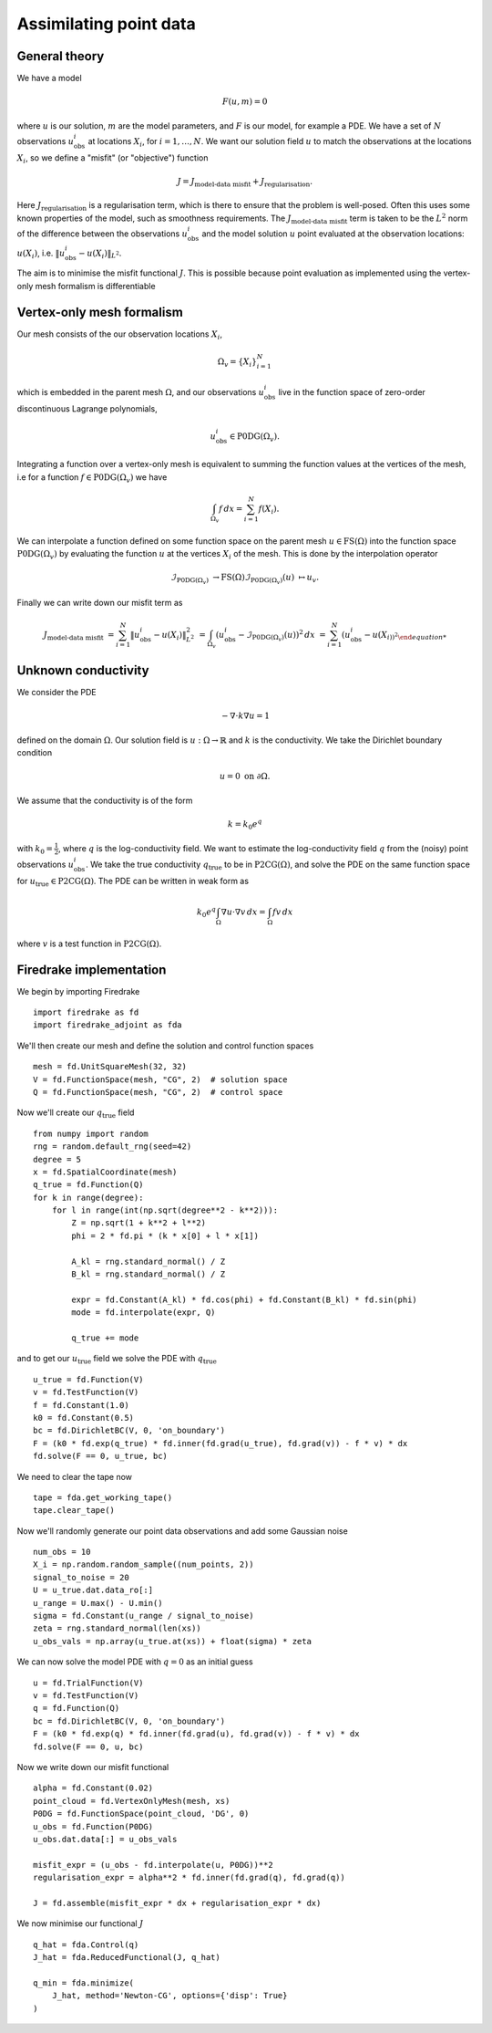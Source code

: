 Assimilating point data
=======================

.. rst-class:: emphasis

    This example is based on work done by Reuben Nixon-Hill et al. in :cite:`Nixon-Hill:2024`, and was written up by Leo Collins.


General theory
--------------

We have a model

.. math::

    F(u,m)=0

where :math:`u` is our solution, :math:`m` are the model parameters, and :math:`F` is our model, for example a PDE. 
We have a set of :math:`N` observations :math:`u_{\text{obs}}^i` at locations :math:`X_i`, for :math:`i=1,\ldots,N`.
We want our solution field :math:`u` to match the observations at the locations :math:`X_i`, so we define a "misfit" (or "objective") function

.. math::

    J=J_{\text{model-data misfit}} + J_{\text{regularisation}}.

Here :math:`J_{\text{regularisation}}` is a regularisation term, which is there to ensure that the problem is well-posed. Often this uses some known properties of the model, such as smoothness requirements.
The :math:`J_{\text{model-data misfit}}` term is taken to be the :math:`L^2` norm of the difference between the observations :math:`u_{\text{obs}}^i` and the model solution :math:`u` point evaluated 
at the observation locations: :math:`u(X_i)`, i.e. :math:`\lVert u_{\text{obs}}^i-u(X_{i}) \rVert_{L^2}`.

The aim is to minimise the misfit functional :math:`J`. This is possible because point evaluation as implemented using the vertex-only mesh formalism is differentiable 


Vertex-only mesh formalism
----------------------------

Our mesh consists of the our observation locations :math:`X_i`,

.. math::

    \Omega_{v}=\{X_i\}_{i=1}^{N}

which is embedded in the parent mesh :math:`\Omega`, and our observations :math:`u_{\text{obs}}^i` live in the function space of zero-order discontinuous Lagrange polynomials,

.. math::
  
    u_{\text{obs}}^i \in \operatorname{P0DG}(\Omega_{v}).


Integrating a function over a vertex-only mesh is equivalent to summing the function values at the vertices of the mesh, i.e for a function :math:`f\in\operatorname{P0DG}(\Omega_{v})` we have

.. math::

    \int_{\Omega_{v}} f \, dx = \sum_{i=1}^{N} f(X_{i}).


We can interpolate a function defined on some function space on the parent mesh :math:`u\in\operatorname{FS}(\Omega)` into the function space :math:`\operatorname{P0DG}(\Omega_{v})` by evaluating the function :math:`u` at the vertices :math:`X_i` of the mesh.
This is done by the interpolation operator

.. math::

    \mathcal{I}_{\operatorname{P0DG}(\Omega_{v})}&\rightarrow\operatorname{FS}(\Omega)
    \mathcal{I}_{\operatorname{P0DG}(\Omega_{v})}(u)&\mapsto u_{v}.


Finally we can write down our misfit term as

.. math::

    J_{\text{model-data misfit}} &= \sum_{i=1}^{N} \lVert u_{\text{obs}}^i-u(X_{i}) \rVert_{L^2}^2
    &= \int_{\Omega_{v}} (u_{\text{obs}}^i-\mathcal{I}_{\operatorname{P0DG}(\Omega_{v})}(u))^2 \, dx
    &= \sum_{i=1}^{N} (u_{\text{obs}}^i-u(X_{i))^2


Unknown conductivity
--------------------

We consider the PDE 

.. math::

    -\nabla\cdot k\nabla u=1

defined on the domain :math:`\Omega`. Our solution field is :math:`u:\Omega\rightarrow\mathbb{R}` and :math:`k` is the conductivity. We take the Dirichlet boundary condition

.. math::

    u=0 \text{ on } \partial\Omega.

We assume that the conductivity is of the form

.. math::

    k=k_{0}e^{q}

with :math:`k_{0}=\frac{1}{2}`, where :math:`q` is the log-conductivity field. We want to estimate the log-conductivity field :math:`q` from the (noisy) point observations :math:`u_{\text{obs}}^i`.
We take the true conductivity :math:`q_{\text{true}}` to be in :math:`\operatorname{P2CG}(\Omega)`, and solve the PDE on the same function space for :math:`u_{\text{true}}\in\operatorname{P2CG}(\Omega)`.
The PDE can be written in weak form as

.. math::

    k_{0}e^{q}\int_{\Omega}\nabla u\cdot\nabla v \, dx = \int_{\Omega} fv\,dx

where :math:`v` is a test function in :math:`\operatorname{P2CG}(\Omega)`.

Firedrake implementation
------------------------

We begin by importing Firedrake ::

    import firedrake as fd
    import firedrake_adjoint as fda

We'll then create our mesh and define the solution and control function spaces ::

    mesh = fd.UnitSquareMesh(32, 32)
    V = fd.FunctionSpace(mesh, "CG", 2)  # solution space
    Q = fd.FunctionSpace(mesh, "CG", 2)  # control space

Now we'll create our :math:`q_{\text{true}}` field ::

    from numpy import random
    rng = random.default_rng(seed=42)
    degree = 5
    x = fd.SpatialCoordinate(mesh)
    q_true = fd.Function(Q)
    for k in range(degree):
        for l in range(int(np.sqrt(degree**2 - k**2))):
            Z = np.sqrt(1 + k**2 + l**2)
            phi = 2 * fd.pi * (k * x[0] + l * x[1])

            A_kl = rng.standard_normal() / Z
            B_kl = rng.standard_normal() / Z

            expr = fd.Constant(A_kl) * fd.cos(phi) + fd.Constant(B_kl) * fd.sin(phi)
            mode = fd.interpolate(expr, Q)

            q_true += mode

and to get our :math:`u_{\text{true}}` field we solve the PDE with :math:`q_{\text{true}}` ::
  
    u_true = fd.Function(V)
    v = fd.TestFunction(V)
    f = fd.Constant(1.0)
    k0 = fd.Constant(0.5)
    bc = fd.DirichletBC(V, 0, 'on_boundary')
    F = (k0 * fd.exp(q_true) * fd.inner(fd.grad(u_true), fd.grad(v)) - f * v) * dx
    fd.solve(F == 0, u_true, bc)

We need to clear the tape now ::
  
    tape = fda.get_working_tape()
    tape.clear_tape()

Now we'll randomly generate our point data observations and add some Gaussian noise ::

    num_obs = 10
    X_i = np.random.random_sample((num_points, 2))
    signal_to_noise = 20
    U = u_true.dat.data_ro[:]
    u_range = U.max() - U.min()
    sigma = fd.Constant(u_range / signal_to_noise)
    zeta = rng.standard_normal(len(xs))
    u_obs_vals = np.array(u_true.at(xs)) + float(sigma) * zeta

We can now solve the model PDE with :math:`q=0` as an initial guess ::

    u = fd.TrialFunction(V)
    v = fd.TestFunction(V)
    q = fd.Function(Q)
    bc = fd.DirichletBC(V, 0, 'on_boundary')
    F = (k0 * fd.exp(q) * fd.inner(fd.grad(u), fd.grad(v)) - f * v) * dx
    fd.solve(F == 0, u, bc)

Now we write down our misfit functional ::

    alpha = fd.Constant(0.02)
    point_cloud = fd.VertexOnlyMesh(mesh, xs)
    P0DG = fd.FunctionSpace(point_cloud, 'DG', 0)
    u_obs = fd.Function(P0DG)
    u_obs.dat.data[:] = u_obs_vals
    
    misfit_expr = (u_obs - fd.interpolate(u, P0DG))**2
    regularisation_expr = alpha**2 * fd.inner(fd.grad(q), fd.grad(q))

    J = fd.assemble(misfit_expr * dx + regularisation_expr * dx)
  
We now minimise our functional :math:`J` ::

    q_hat = fda.Control(q)
    J_hat = fda.ReducedFunctional(J, q_hat)

    q_min = fda.minimize(
        J_hat, method='Newton-CG', options={'disp': True}
    )